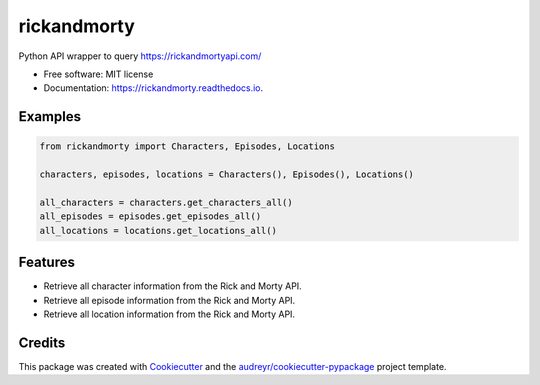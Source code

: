 ============
rickandmorty
============


.. image:: https://img.shields.io/pypi/v/rickandmorty.svg
        :target: https://pypi.python.org/pypi/rickandmorty

.. image:: https://img.shields.io/travis/charlieb954/rickandmorty.svg
        :target: https://travis-ci.com/charlieb954/rickandmorty

.. image:: https://readthedocs.org/projects/rickandmorty/badge/?version=latest
        :target: https://rickandmorty.readthedocs.io/en/latest/?version=latest
        :alt: Documentation Status


.. image:: https://pyup.io/repos/github/charlieb954/rickandmorty/shield.svg
     :target: https://pyup.io/repos/github/charlieb954/rickandmorty/
     :alt: Updates



Python API wrapper to query https://rickandmortyapi.com/


* Free software: MIT license
* Documentation: https://rickandmorty.readthedocs.io.


Examples
--------
..  code-block:: python
        
        from rickandmorty import Characters, Episodes, Locations

        characters, episodes, locations = Characters(), Episodes(), Locations()

        all_characters = characters.get_characters_all()
        all_episodes = episodes.get_episodes_all()
        all_locations = locations.get_locations_all()


Features
--------

* Retrieve all character information from the Rick and Morty API.
* Retrieve all episode information from the Rick and Morty API.
* Retrieve all location information from the Rick and Morty API.

Credits
-------

This package was created with Cookiecutter_ and the `audreyr/cookiecutter-pypackage`_ project template.

.. _Cookiecutter: https://github.com/audreyr/cookiecutter
.. _`audreyr/cookiecutter-pypackage`: https://github.com/audreyr/cookiecutter-pypackage
